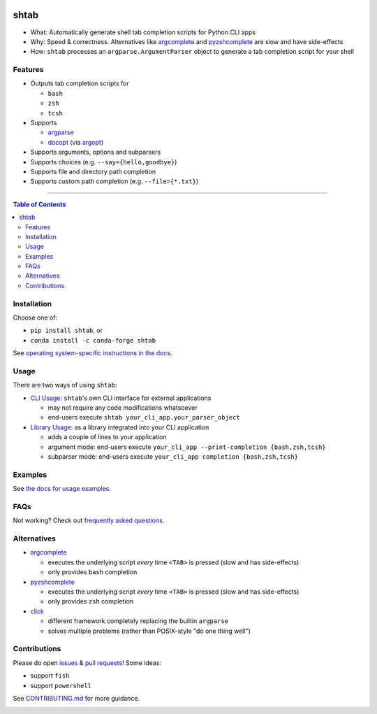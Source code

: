 |Logo|

shtab
=====

|Tests| |Coverage| |Conda| |PyPI|

- What: Automatically generate shell tab completion scripts for Python CLI apps
- Why: Speed & correctness. Alternatives like
  `argcomplete <https://pypi.org/project/argcomplete>`_ and
  `pyzshcomplete <https://pypi.org/project/pyzshcomplete>`_ are slow and have
  side-effects
- How: ``shtab`` processes an ``argparse.ArgumentParser`` object to generate a
  tab completion script for your shell

Features
--------

- Outputs tab completion scripts for

  - ``bash``
  - ``zsh``
  - ``tcsh``

- Supports

  - `argparse <https://docs.python.org/library/argparse>`_
  - `docopt <https://pypi.org/project/docopt>`_ (via `argopt <https://pypi.org/project/argopt>`_)

- Supports arguments, options and subparsers
- Supports choices (e.g. ``--say={hello,goodbye}``)
- Supports file and directory path completion
- Supports custom path completion (e.g. ``--file={*.txt}``)

------------------------------------------

.. contents:: Table of Contents
   :backlinks: top

Installation
------------

Choose one of:

- ``pip install shtab``, or
- ``conda install -c conda-forge shtab``

See `operating system-specific instructions in the docs <https://docs.iterative.ai/shtab/#installation>`_.

Usage
-----

There are two ways of using ``shtab``:

- `CLI Usage <https://docs.iterative.ai/shtab/use/#cli-usage>`_: ``shtab``'s own CLI interface for external applications

  - may not require any code modifications whatsoever
  - end-users execute ``shtab your_cli_app.your_parser_object``

- `Library Usage <https://docs.iterative.ai/shtab/use/#library-usage>`_: as a library integrated into your CLI application

  - adds a couple of lines to your application
  - argument mode: end-users execute ``your_cli_app --print-completion {bash,zsh,tcsh}``
  - subparser mode: end-users execute ``your_cli_app completion {bash,zsh,tcsh}``

Examples
--------

See `the docs for usage examples <https://docs.iterative.ai/shtab/use/#main.py>`_.

FAQs
----

Not working? Check out `frequently asked questions <https://docs.iterative.ai/shtab/#faqs>`_.

Alternatives
------------

- `argcomplete <https://pypi.org/project/argcomplete>`_

  - executes the underlying script *every* time ``<TAB>`` is pressed (slow and
    has side-effects)
  - only provides ``bash`` completion

- `pyzshcomplete <https://pypi.org/project/pyzshcomplete>`_

  - executes the underlying script *every* time ``<TAB>`` is pressed (slow and
    has side-effects)
  - only provides ``zsh`` completion

- `click <https://pypi.org/project/click>`_

  - different framework completely replacing the builtin ``argparse``
  - solves multiple problems (rather than POSIX-style "do one thing well")

Contributions
-------------

Please do open `issues <https://github.com/iterative/shtab/issues>`_ & `pull requests <https://github.com/iterative/shtab/pulls>`_! Some ideas:

- support ``fish``
- support ``powershell``

See
`CONTRIBUTING.md <https://github.com/iterative/shtab/tree/main/CONTRIBUTING.md>`_
for more guidance.

|Hits|

.. |Logo| image:: https://github.com/iterative/shtab/raw/main/meta/logo.png
.. |Tests| image:: https://github.com/iterative/shtab/workflows/Test/badge.svg
   :target: https://github.com/iterative/shtab/actions
   :alt: Tests
.. |Coverage| image:: https://codecov.io/gh/iterative/shtab/branch/main/graph/badge.svg
   :target: https://codecov.io/gh/iterative/shtab
   :alt: Coverage
.. |Conda| image:: https://img.shields.io/conda/v/conda-forge/shtab.svg?label=conda&logo=conda-forge
   :target: https://anaconda.org/conda-forge/shtab
   :alt: conda-forge
.. |PyPI| image:: https://img.shields.io/pypi/v/shtab.svg?label=pip&logo=PyPI&logoColor=white
   :target: https://pypi.org/project/shtab
   :alt: PyPI
.. |Hits| image:: https://caspersci.uk.to/cgi-bin/hits.cgi?q=shtab&style=social&r=https://github.com/iterative/shtab&a=hidden
   :target: https://caspersci.uk.to/cgi-bin/hits.cgi?q=shtab&a=plot&r=https://github.com/iterative/shtab&style=social
   :alt: Hits
